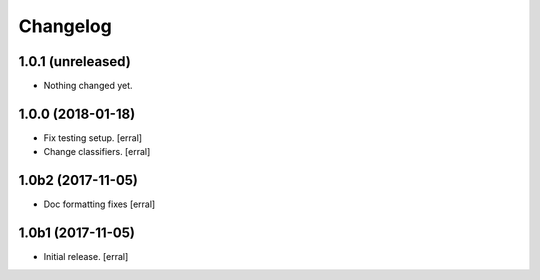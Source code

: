 Changelog
=========


1.0.1 (unreleased)
------------------

- Nothing changed yet.


1.0.0 (2018-01-18)
------------------

- Fix testing setup.
  [erral]

- Change classifiers.
  [erral]


1.0b2 (2017-11-05)
------------------

- Doc formatting fixes
  [erral]


1.0b1 (2017-11-05)
------------------

- Initial release.
  [erral]
